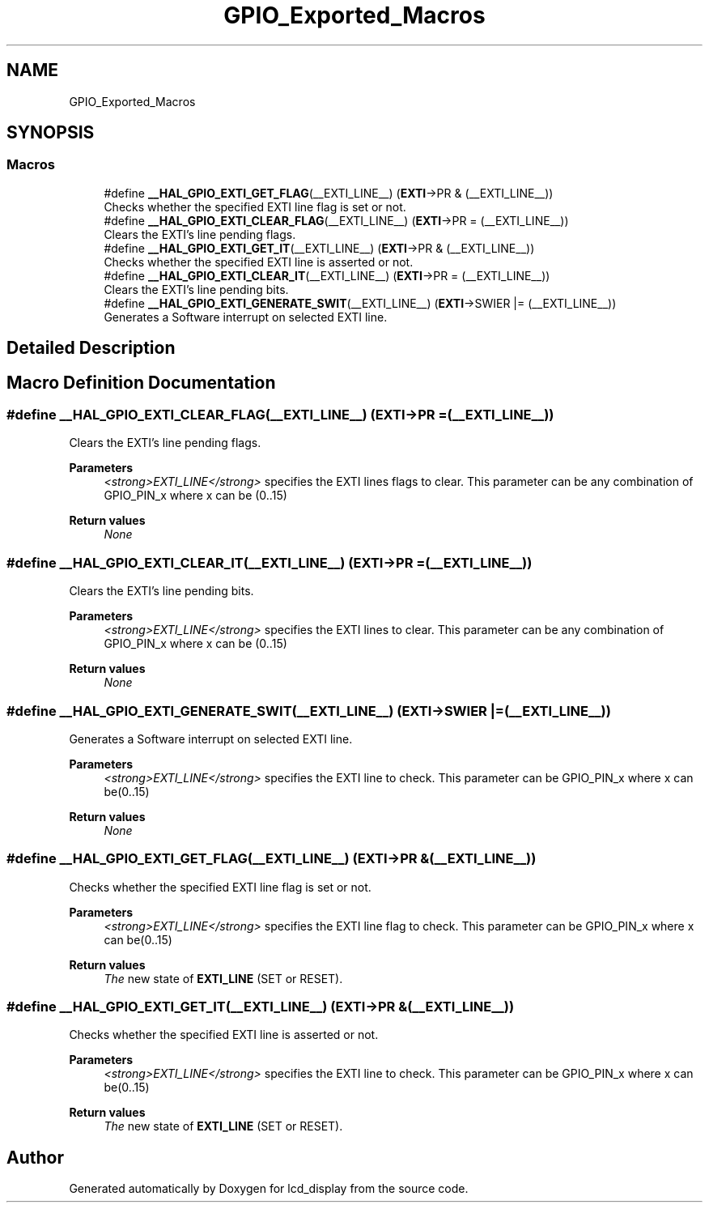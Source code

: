 .TH "GPIO_Exported_Macros" 3 "Thu Oct 29 2020" "lcd_display" \" -*- nroff -*-
.ad l
.nh
.SH NAME
GPIO_Exported_Macros
.SH SYNOPSIS
.br
.PP
.SS "Macros"

.in +1c
.ti -1c
.RI "#define \fB__HAL_GPIO_EXTI_GET_FLAG\fP(__EXTI_LINE__)   (\fBEXTI\fP\->PR & (__EXTI_LINE__))"
.br
.RI "Checks whether the specified EXTI line flag is set or not\&. "
.ti -1c
.RI "#define \fB__HAL_GPIO_EXTI_CLEAR_FLAG\fP(__EXTI_LINE__)   (\fBEXTI\fP\->PR = (__EXTI_LINE__))"
.br
.RI "Clears the EXTI's line pending flags\&. "
.ti -1c
.RI "#define \fB__HAL_GPIO_EXTI_GET_IT\fP(__EXTI_LINE__)   (\fBEXTI\fP\->PR & (__EXTI_LINE__))"
.br
.RI "Checks whether the specified EXTI line is asserted or not\&. "
.ti -1c
.RI "#define \fB__HAL_GPIO_EXTI_CLEAR_IT\fP(__EXTI_LINE__)   (\fBEXTI\fP\->PR = (__EXTI_LINE__))"
.br
.RI "Clears the EXTI's line pending bits\&. "
.ti -1c
.RI "#define \fB__HAL_GPIO_EXTI_GENERATE_SWIT\fP(__EXTI_LINE__)   (\fBEXTI\fP\->SWIER |= (__EXTI_LINE__))"
.br
.RI "Generates a Software interrupt on selected EXTI line\&. "
.in -1c
.SH "Detailed Description"
.PP 

.SH "Macro Definition Documentation"
.PP 
.SS "#define __HAL_GPIO_EXTI_CLEAR_FLAG(__EXTI_LINE__)   (\fBEXTI\fP\->PR = (__EXTI_LINE__))"

.PP
Clears the EXTI's line pending flags\&. 
.PP
\fBParameters\fP
.RS 4
\fI<strong>EXTI_LINE</strong>\fP specifies the EXTI lines flags to clear\&. This parameter can be any combination of GPIO_PIN_x where x can be (0\&.\&.15) 
.RE
.PP
\fBReturn values\fP
.RS 4
\fINone\fP 
.RE
.PP

.SS "#define __HAL_GPIO_EXTI_CLEAR_IT(__EXTI_LINE__)   (\fBEXTI\fP\->PR = (__EXTI_LINE__))"

.PP
Clears the EXTI's line pending bits\&. 
.PP
\fBParameters\fP
.RS 4
\fI<strong>EXTI_LINE</strong>\fP specifies the EXTI lines to clear\&. This parameter can be any combination of GPIO_PIN_x where x can be (0\&.\&.15) 
.RE
.PP
\fBReturn values\fP
.RS 4
\fINone\fP 
.RE
.PP

.SS "#define __HAL_GPIO_EXTI_GENERATE_SWIT(__EXTI_LINE__)   (\fBEXTI\fP\->SWIER |= (__EXTI_LINE__))"

.PP
Generates a Software interrupt on selected EXTI line\&. 
.PP
\fBParameters\fP
.RS 4
\fI<strong>EXTI_LINE</strong>\fP specifies the EXTI line to check\&. This parameter can be GPIO_PIN_x where x can be(0\&.\&.15) 
.RE
.PP
\fBReturn values\fP
.RS 4
\fINone\fP 
.RE
.PP

.SS "#define __HAL_GPIO_EXTI_GET_FLAG(__EXTI_LINE__)   (\fBEXTI\fP\->PR & (__EXTI_LINE__))"

.PP
Checks whether the specified EXTI line flag is set or not\&. 
.PP
\fBParameters\fP
.RS 4
\fI<strong>EXTI_LINE</strong>\fP specifies the EXTI line flag to check\&. This parameter can be GPIO_PIN_x where x can be(0\&.\&.15) 
.RE
.PP
\fBReturn values\fP
.RS 4
\fIThe\fP new state of \fBEXTI_LINE\fP (SET or RESET)\&. 
.RE
.PP

.SS "#define __HAL_GPIO_EXTI_GET_IT(__EXTI_LINE__)   (\fBEXTI\fP\->PR & (__EXTI_LINE__))"

.PP
Checks whether the specified EXTI line is asserted or not\&. 
.PP
\fBParameters\fP
.RS 4
\fI<strong>EXTI_LINE</strong>\fP specifies the EXTI line to check\&. This parameter can be GPIO_PIN_x where x can be(0\&.\&.15) 
.RE
.PP
\fBReturn values\fP
.RS 4
\fIThe\fP new state of \fBEXTI_LINE\fP (SET or RESET)\&. 
.RE
.PP

.SH "Author"
.PP 
Generated automatically by Doxygen for lcd_display from the source code\&.

